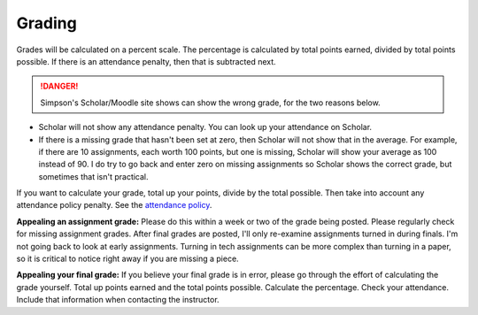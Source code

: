Grading
^^^^^^^

Grades will be calculated on a percent scale. The percentage is calculated by
total points earned, divided by total points possible. If there is an attendance
penalty, then that is subtracted next.

.. danger:: Simpson's Scholar/Moodle site shows can show the wrong grade,
    for the two reasons below.

* Scholar will not show any attendance penalty. You can look
  up your attendance on Scholar.
* If there is a missing grade that hasn't been set at zero, then Scholar will
  not show that in the average. For example, if there are 10 assignments, each
  worth 100 points, but one is missing, Scholar will show your average as 100
  instead of 90. I do try to go back and enter zero on missing assignments so
  Scholar shows the correct grade, but sometimes that isn't practical.

If you want to calculate your grade, total up your points, divide by the total possible.
Then take into account any attendance policy penalty.
See the `attendance policy <#attendance-participation-policy>`_.

**Appealing an assignment grade:** Please do this within a week or two of the
grade being posted. Please regularly check for missing assignment grades.
After final grades are posted, I'll only re-examine assignments
turned in during finals. I'm not going back to look at early
assignments. Turning in tech assignments can be more complex than turning in
a paper, so it is critical to notice right away if you are missing a piece.

**Appealing your final grade:** If you believe your final grade is in error,
please go through the effort of calculating the grade yourself.
Total up points earned and the total points possible.
Calculate the percentage. Check your attendance. Include that information
when contacting the instructor.

